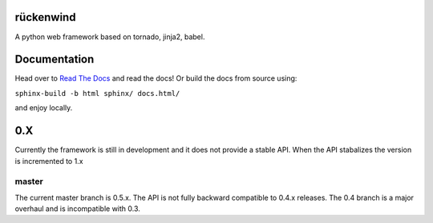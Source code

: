 |travis|_

rückenwind
==========

A python web framework based on tornado, jinja2, babel.


Documentation
=============

Head over to `Read The Docs <http://ruckenwind.readthedocs.org/en/latest/>`_ and read the docs! Or build the docs from source using:

``sphinx-build -b html sphinx/ docs.html/``

and enjoy locally.

0.X
===

Currently the framework is still in development and it does not provide a stable API.  When the API stabalizes the version is incremented to 1.x

master
------
The current master branch is 0.5.x.  The API is not fully backward compatible to 0.4.x releases. The 0.4 branch is a major overhaul and is incompatible with 0.3.



.. |travis| image:: https://travis-ci.org/FlorianLudwig/rueckenwind.svg?branch=master
.. _travis: https://travis-ci.org/FlorianLudwig/rueckenwind
